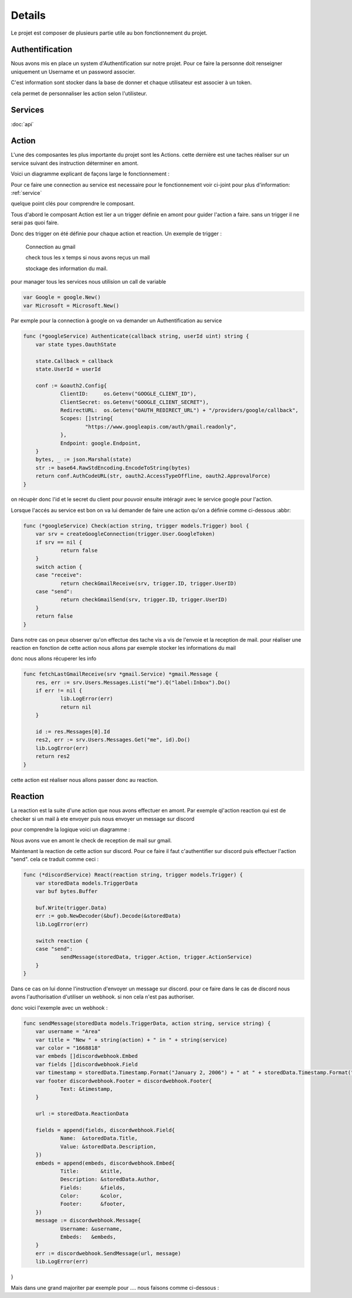 Details
========

Le projet est composer de plusieurs partie utile au bon fonctionnement du projet.

Authentification
-----------------

Nous avons mis en place un system d'Authentification sur notre projet.
Pour ce faire la personne doit renseigner uniquement un Username et un password associer.

C'est information sont stocker dans la base de donner et chaque utilisateur est associer à un token.


cela permet de personnaliser les action selon l'utilisteur.


.. _service:

Services
---------

:doc:`api`

.. _action:

Action 
-------

L'une des composantes les plus importante du projet sont les Actions.
cette dernière est une taches réaliser sur un service suivant des instruction déterminer en amont.

Voici un diagramme explicant de façons large le fonctionnement :

.. image:: images/action.png
    :width: 400


Pour ce faire une connection au service est necessaire pour le fonctionnement voir ci-joint pour plus d'information: :ref:`service`

quelque point clés pour comprendre le composant.

Tous d'abord le composant Action est lier a un trigger définie en amont pour guider l'action a faire.
sans un trigger il ne serai pas quoi faire.

Donc des trigger on été définie pour chaque action et reaction.
Un exemple de trigger :
    
    Connection au gmail
    
    check tous les x temps si nous avons reçus un mail
    
    stockage des information du mail.

pour manager tous les services nous utilision un call de variable

.. code-block:: go


    var Google = google.New()
    var Microsoft = Microsoft.New()

Par exmple pour la connection à google on va demander un Authentification au service

.. code-block:: go

    func (*googleService) Authenticate(callback string, userId uint) string {
	var state types.OauthState

	state.Callback = callback
	state.UserId = userId

	conf := &oauth2.Config{
		ClientID:     os.Getenv("GOOGLE_CLIENT_ID"),
		ClientSecret: os.Getenv("GOOGLE_CLIENT_SECRET"),
		RedirectURL:  os.Getenv("OAUTH_REDIRECT_URL") + "/providers/google/callback",
		Scopes: []string{
			"https://www.googleapis.com/auth/gmail.readonly",
		},
		Endpoint: google.Endpoint,
	}
	bytes, _ := json.Marshal(state)
	str := base64.RawStdEncoding.EncodeToString(bytes)
	return conf.AuthCodeURL(str, oauth2.AccessTypeOffline, oauth2.ApprovalForce)
    }

on récupèr donc l'id et le secret du client pour pouvoir ensuite intéragir avec le service google pour l'action.

Lorsque l'accés au service est bon on va lui demander de faire une action qu'on a définie comme ci-dessous :abbr:

.. code-block:: go
    
    func (*googleService) Check(action string, trigger models.Trigger) bool {
	var srv = createGoogleConnection(trigger.User.GoogleToken)
	if srv == nil {
		return false
	}
	switch action {
	case "receive":
		return checkGmailReceive(srv, trigger.ID, trigger.UserID)
	case "send":
		return checkGmailSend(srv, trigger.ID, trigger.UserID)
	}
	return false
    }

Dans notre cas on peux observer qu'on effectue des tache vis a vis de l'envoie et la reception de mail.
pour réaliser une reaction en fonction de cette action nous allons par exemple stocker les informations du mail

donc nous allons récuperer les info 

.. code-block:: go
    
    func fetchLastGmailReceive(srv *gmail.Service) *gmail.Message {
	res, err := srv.Users.Messages.List("me").Q("label:Inbox").Do()
	if err != nil {
		lib.LogError(err)
		return nil
	}

	id := res.Messages[0].Id
	res2, err := srv.Users.Messages.Get("me", id).Do()
	lib.LogError(err)
	return res2
    }   

cette action est réaliser nous allons passer donc au reaction.

.. _reaction:

Reaction
---------

La reaction est la suite d'une action que nous avons effectuer en amont.
Par exemple ql'action reaction qui est de checker si un mail à ete envoyer puis nous envoyer un message sur discord

pour comprendre la logique voici un diagramme :

.. image:: images/réaction.png
    :width: 400


Nous avons vue en amont le check de reception de mail sur gmail.

Maintenant la reaction de cette action sur discord. Pour ce faire il faut c'authentifier sur discord
puis effectuer l'action "send". cela ce traduit comme ceci :

.. code-block:: go

    func (*discordService) React(reaction string, trigger models.Trigger) {
	var storedData models.TriggerData
	var buf bytes.Buffer

	buf.Write(trigger.Data)
	err := gob.NewDecoder(&buf).Decode(&storedData)
	lib.LogError(err)

	switch reaction {
	case "send":
		sendMessage(storedData, trigger.Action, trigger.ActionService)
	}
    }

Dans ce cas on lui donne l'instruction d'envoyer un message sur discord.
pour ce faire dans le cas de discord nous avons l'authorisation d'utiliser un webhook. si non cela n'est pas authoriser.

donc voici l'exemple avec un webhook :

.. code-block:: go

    func sendMessage(storedData models.TriggerData, action string, service string) {
	var username = "Area"
	var title = "New " + string(action) + " in " + string(service)
	var color = "1668818"
	var embeds []discordwebhook.Embed
	var fields []discordwebhook.Field
	var timestamp = storedData.Timestamp.Format("January 2, 2006") + " at " + storedData.Timestamp.Format("15:04:05")
	var footer discordwebhook.Footer = discordwebhook.Footer{
		Text: &timestamp,
	}

	url := storedData.ReactionData

	fields = append(fields, discordwebhook.Field{
		Name:  &storedData.Title,
		Value: &storedData.Description,
	})
	embeds = append(embeds, discordwebhook.Embed{
		Title:       &title,
		Description: &storedData.Author,
		Fields:      &fields,
		Color:       &color,
		Footer:      &footer,
	})
	message := discordwebhook.Message{
		Username: &username,
		Embeds:   &embeds,
	}
	err := discordwebhook.SendMessage(url, message)
	lib.LogError(err)
}


Mais dans une grand majoriter par exemple pour .... nous faisons comme ci-dessous :

.. code-block:: go
    


